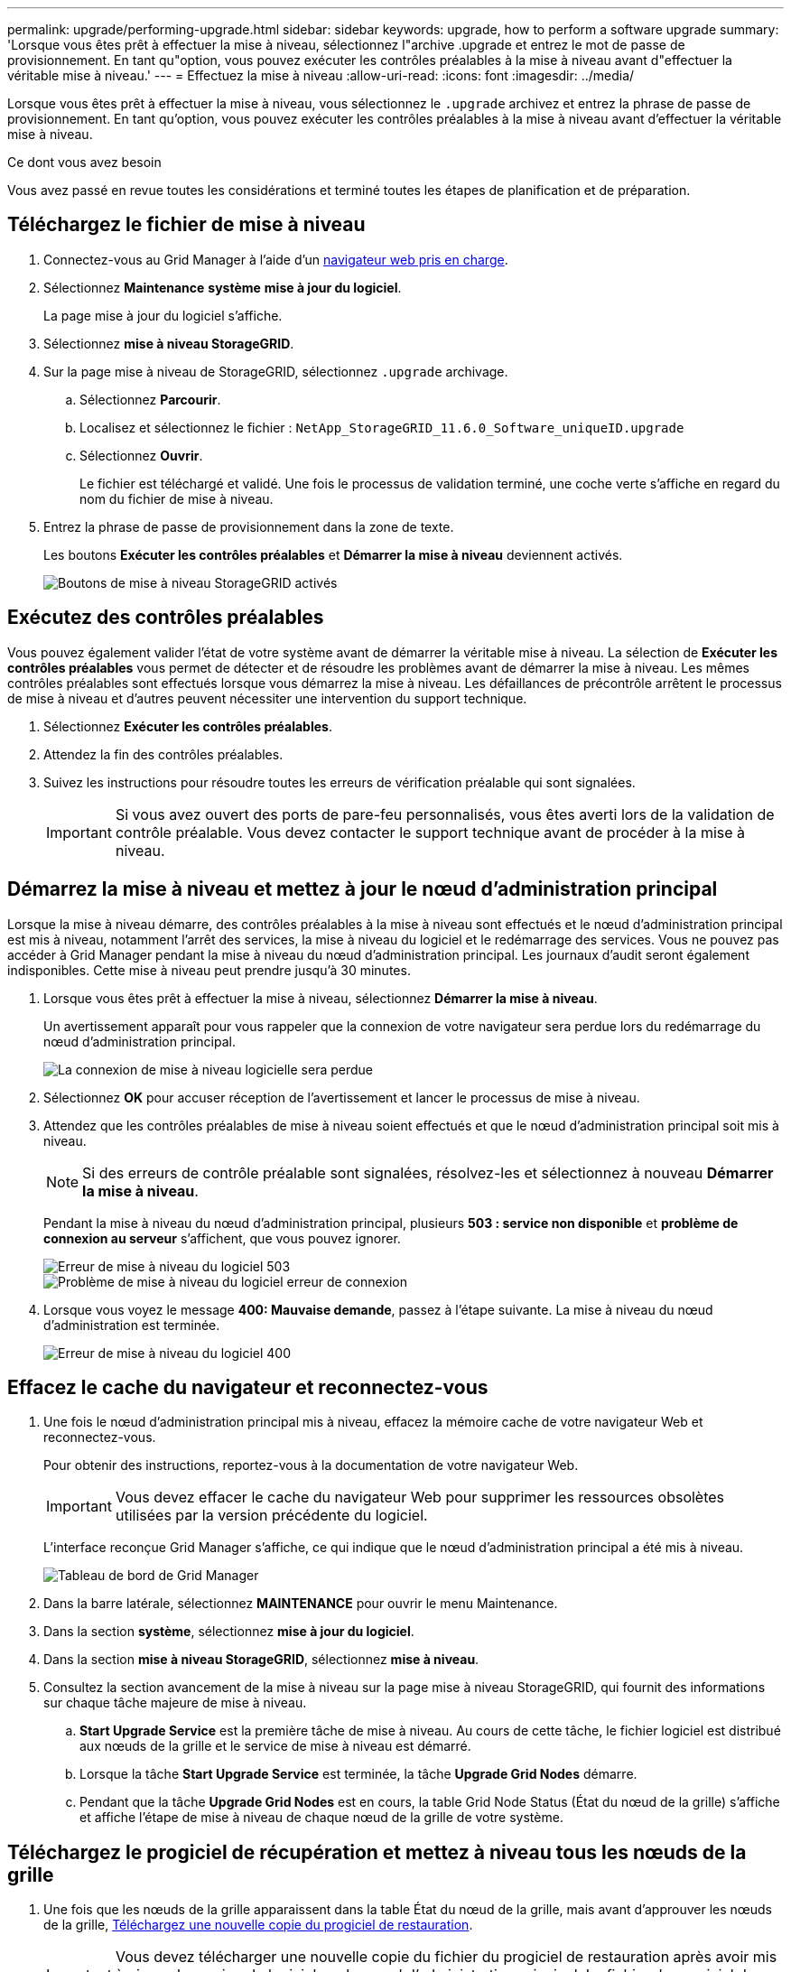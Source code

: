 ---
permalink: upgrade/performing-upgrade.html 
sidebar: sidebar 
keywords: upgrade, how to perform a software upgrade 
summary: 'Lorsque vous êtes prêt à effectuer la mise à niveau, sélectionnez l"archive .upgrade et entrez le mot de passe de provisionnement. En tant qu"option, vous pouvez exécuter les contrôles préalables à la mise à niveau avant d"effectuer la véritable mise à niveau.' 
---
= Effectuez la mise à niveau
:allow-uri-read: 
:icons: font
:imagesdir: ../media/


[role="lead"]
Lorsque vous êtes prêt à effectuer la mise à niveau, vous sélectionnez le `.upgrade` archivez et entrez la phrase de passe de provisionnement. En tant qu'option, vous pouvez exécuter les contrôles préalables à la mise à niveau avant d'effectuer la véritable mise à niveau.

.Ce dont vous avez besoin
Vous avez passé en revue toutes les considérations et terminé toutes les étapes de planification et de préparation.



== Téléchargez le fichier de mise à niveau

. Connectez-vous au Grid Manager à l'aide d'un xref:../admin/web-browser-requirements.adoc[navigateur web pris en charge].
. Sélectionnez *Maintenance* *système* *mise à jour du logiciel*.
+
La page mise à jour du logiciel s'affiche.

. Sélectionnez *mise à niveau StorageGRID*.
. Sur la page mise à niveau de StorageGRID, sélectionnez `.upgrade` archivage.
+
.. Sélectionnez *Parcourir*.
.. Localisez et sélectionnez le fichier : `NetApp_StorageGRID_11.6.0_Software_uniqueID.upgrade`
.. Sélectionnez *Ouvrir*.
+
Le fichier est téléchargé et validé. Une fois le processus de validation terminé, une coche verte s'affiche en regard du nom du fichier de mise à niveau.



. Entrez la phrase de passe de provisionnement dans la zone de texte.
+
Les boutons *Exécuter les contrôles préalables* et *Démarrer la mise à niveau* deviennent activés.

+
image::../media/storagegrid_upgrade_buttons_enabled.png[Boutons de mise à niveau StorageGRID activés]





== Exécutez des contrôles préalables

Vous pouvez également valider l'état de votre système avant de démarrer la véritable mise à niveau. La sélection de *Exécuter les contrôles préalables* vous permet de détecter et de résoudre les problèmes avant de démarrer la mise à niveau. Les mêmes contrôles préalables sont effectués lorsque vous démarrez la mise à niveau. Les défaillances de précontrôle arrêtent le processus de mise à niveau et d'autres peuvent nécessiter une intervention du support technique.

. Sélectionnez *Exécuter les contrôles préalables*.
. Attendez la fin des contrôles préalables.
. Suivez les instructions pour résoudre toutes les erreurs de vérification préalable qui sont signalées.
+

IMPORTANT: Si vous avez ouvert des ports de pare-feu personnalisés, vous êtes averti lors de la validation de contrôle préalable. Vous devez contacter le support technique avant de procéder à la mise à niveau.





== Démarrez la mise à niveau et mettez à jour le nœud d'administration principal

Lorsque la mise à niveau démarre, des contrôles préalables à la mise à niveau sont effectués et le nœud d'administration principal est mis à niveau, notamment l'arrêt des services, la mise à niveau du logiciel et le redémarrage des services. Vous ne pouvez pas accéder à Grid Manager pendant la mise à niveau du nœud d'administration principal. Les journaux d'audit seront également indisponibles. Cette mise à niveau peut prendre jusqu'à 30 minutes.

. Lorsque vous êtes prêt à effectuer la mise à niveau, sélectionnez *Démarrer la mise à niveau*.
+
Un avertissement apparaît pour vous rappeler que la connexion de votre navigateur sera perdue lors du redémarrage du nœud d'administration principal.

+
image::../media/software_upgrade_connection_will_be_lost.png[La connexion de mise à niveau logicielle sera perdue]

. Sélectionnez *OK* pour accuser réception de l'avertissement et lancer le processus de mise à niveau.
. Attendez que les contrôles préalables de mise à niveau soient effectués et que le nœud d'administration principal soit mis à niveau.
+

NOTE: Si des erreurs de contrôle préalable sont signalées, résolvez-les et sélectionnez à nouveau *Démarrer la mise à niveau*.

+
Pendant la mise à niveau du nœud d'administration principal, plusieurs *503 : service non disponible* et *problème de connexion au serveur* s'affichent, que vous pouvez ignorer.

+
image::../media/software_upgrade_503_error.png[Erreur de mise à niveau du logiciel 503]

+
image::../media/software_upgrade_problem_connecting_error.png[Problème de mise à niveau du logiciel erreur de connexion]

. Lorsque vous voyez le message *400: Mauvaise demande*, passez à l'étape suivante. La mise à niveau du nœud d'administration est terminée.
+
image::../media/software_upgrade_400_error.png[Erreur de mise à niveau du logiciel 400]





== Effacez le cache du navigateur et reconnectez-vous

. Une fois le nœud d'administration principal mis à niveau, effacez la mémoire cache de votre navigateur Web et reconnectez-vous.
+
Pour obtenir des instructions, reportez-vous à la documentation de votre navigateur Web.

+

IMPORTANT: Vous devez effacer le cache du navigateur Web pour supprimer les ressources obsolètes utilisées par la version précédente du logiciel.

+
L'interface reconçue Grid Manager s'affiche, ce qui indique que le nœud d'administration principal a été mis à niveau.

+
image::../media/grid_manager_dashboard.png[Tableau de bord de Grid Manager]

. Dans la barre latérale, sélectionnez *MAINTENANCE* pour ouvrir le menu Maintenance.
. Dans la section *système*, sélectionnez *mise à jour du logiciel*.
. Dans la section *mise à niveau StorageGRID*, sélectionnez *mise à niveau*.
. Consultez la section avancement de la mise à niveau sur la page mise à niveau StorageGRID, qui fournit des informations sur chaque tâche majeure de mise à niveau.
+
.. *Start Upgrade Service* est la première tâche de mise à niveau. Au cours de cette tâche, le fichier logiciel est distribué aux nœuds de la grille et le service de mise à niveau est démarré.
.. Lorsque la tâche *Start Upgrade Service* est terminée, la tâche *Upgrade Grid Nodes* démarre.
.. Pendant que la tâche *Upgrade Grid Nodes* est en cours, la table Grid Node Status (État du nœud de la grille) s'affiche et affiche l'étape de mise à niveau de chaque nœud de la grille de votre système.






== Téléchargez le progiciel de récupération et mettez à niveau tous les nœuds de la grille

. Une fois que les nœuds de la grille apparaissent dans la table État du nœud de la grille, mais avant d'approuver les nœuds de la grille, xref:obtaining-required-materials-for-software-upgrade.adoc#download-the-recovery-package[Téléchargez une nouvelle copie du progiciel de restauration].
+

IMPORTANT: Vous devez télécharger une nouvelle copie du fichier du progiciel de restauration après avoir mis à niveau la version du logiciel sur le nœud d'administration principal. Le fichier du progiciel de récupération vous permet de restaurer le système en cas de défaillance.

. Vérifiez les informations dans le tableau État du nœud de la grille. Les nœuds de la grille sont organisés en sections par type : nœuds d'administration, nœuds de passerelle d'API, nœuds de stockage et nœuds d'archivage.
+
image::../media/software_upgrade_start_grid_node_status.png[Capture d'écran des nœuds de la grille de mise à niveau après l'exécution du nœud d'administration]

+
Un nœud de grille peut se trouver dans l'une des étapes suivantes lorsque cette page s'affiche en premier :

+
** Effectué (nœud d'administration principal uniquement)
** Préparation de la mise à niveau
** Téléchargement de logiciel en file d'attente
** Téléchargement
** En attente de votre approbation


. Approuver les nœuds de grille que vous êtes prêt à ajouter à la file d'attente de mise à niveau.
+

IMPORTANT: Lorsque la mise à niveau démarre sur un nœud de la grille, les services de ce nœud sont arrêtés. Plus tard, le nœud de la grille est redémarré. Pour éviter les interruptions de service des applications client qui communiquent avec le nœud, n'approuver pas la mise à niveau d'un nœud sauf si vous êtes sûr que ce nœud est prêt à être arrêté et redémarré. Si nécessaire, planifiez une fenêtre de maintenance ou avisez les clients.

+
Vous devez mettre à niveau tous les nœuds grid de votre système StorageGRID, mais vous pouvez personnaliser la séquence de mise à niveau. Vous pouvez approuver des nœuds grid individuels, des groupes de nœuds grid ou tous les nœuds.

+
Si l'ordre de mise à niveau des nœuds est important, approuvez les nœuds ou les groupes de nœuds un par un et attendez que la mise à niveau soit terminée sur chaque nœud avant d'approuver le prochain nœud ou groupe de nœuds.

+
** Sélectionnez un ou plusieurs boutons *Approve* pour ajouter un ou plusieurs nœuds individuels à la file d'attente de mise à niveau. Si vous approuvez plusieurs nœuds du même type, les nœuds seront mis à niveau un par un.
** Sélectionnez le bouton *approuver tout* dans chaque section pour ajouter tous les nœuds du même type à la file d'attente de mise à niveau.
** Sélectionnez le bouton de niveau supérieur *approuver tout* pour ajouter tous les nœuds de la grille à la file d'attente de mise à niveau.
** Sélectionnez *Remove* ou *Remove All* pour supprimer un noeud ou tous les noeuds de la file d'attente de mise à niveau. Vous ne pouvez pas supprimer un noeud lorsque son étape atteint *arrêt services*. Le bouton *Supprimer* est masqué.
+
image::../media/software_upgrade_two_nodes_queued.png[Capture d'écran montrant que la scène arrête les services]



. Attendez que chaque nœud procède aux étapes de mise à niveau, qui incluent Queued, arrêt des services, arrêt du conteneur, nettoyage des images Docker, mise à niveau des packages du système d'exploitation de base, redémarrage, exécution d'étapes après le redémarrage, démarrage des services et terminé.
+

NOTE: Lorsqu'un nœud d'appliance atteint l'étape mise à niveau des packages du système d'exploitation de base, le logiciel StorageGRID Appliance installer sur l'appliance est mis à jour. Ce processus automatisé garantit que la version du programme d'installation de l'appliance StorageGRID reste synchronisée avec la version du logiciel StorageGRID.





== Mise à niveau terminée

Lorsque tous les nœuds de la grille ont terminé les étapes de mise à niveau, la tâche *mettre à niveau les nœuds de la grille* s'affiche comme étant terminée. Les autres tâches de mise à niveau s'effectuent automatiquement et en arrière-plan.

. Dès que la tâche *Activer les fonctionnalités* est terminée (ce qui se produit rapidement), vous pouvez éventuellement commencer à utiliser les nouvelles fonctionnalités de la version mise à niveau de StorageGRID.
. Pendant la tâche *Upgrade Database*, le processus de mise à niveau vérifie chaque nœud pour vérifier que la base de données Cassandra n'a pas besoin d'être mise à jour.
+

NOTE: La mise à niveau depuis StorageGRID 11.5 vers la version 11.6 ne nécessite pas de mise à niveau de la base de données Cassandra. Toutefois, le service Cassandra sera arrêté et redémarré sur chaque nœud de stockage. Pour les futures versions d'StorageGRID, l'étape de mise à jour de la base de données Cassandra peut prendre plusieurs jours.

. Une fois la tâche *Upgrade Database* terminée, attendez quelques minutes pour que la tâche *final Upgrade Steps* se termine.
+
Une fois la tâche d'étape de mise à niveau finale terminée, la mise à niveau est effectuée.





== Confirmez la mise à niveau

. Vérifiez que la mise à niveau a bien été effectuée.
+
.. Dans la partie supérieure du Gestionnaire de grille, sélectionnez l'icône d'aide et sélectionnez *About*.
.. Vérifiez que la version affichée est bien ce à quoi vous attendre.
.. Sélectionnez *MAINTENANCE* *système* *mise à jour du logiciel*.
.. Dans la section *mise à niveau StorageGRID*, sélectionnez *mise à niveau*.
.. Vérifiez que la bannière verte indique que la mise à niveau du logiciel a été effectuée à la date et à l'heure auxquelles vous vous attendez.
+
image::../media/software_upgrade_done.png[Mise à niveau logicielle effectuée]



. Dans la page de mise à niveau StorageGRID, déterminez si des correctifs sont disponibles pour la version actuelle de StorageGRID.
+

NOTE: Si aucun chemin de mise à jour n'est affiché, il se peut que votre navigateur ne puisse pas accéder au site de support NetApp. Ou bien, la case *Rechercher les mises à jour logicielles* sur la page AutoSupport (*SUPPORT* *Outils* *AutoSupport*) peut être désactivée.

. Si un correctif est disponible, téléchargez le fichier. Ensuite, utilisez le xref:../maintain/storagegrid-hotfix-procedure.adoc[Procédure de correctif StorageGRID] pour appliquer le correctif.
. Vérifiez que les opérations de la grille sont à nouveau normales :
+
.. Vérifiez que les services fonctionnent normalement et qu'il n'y a pas d'alerte inattendue.
.. Vérifiez que les connexions client au système StorageGRID fonctionnent comme prévu.



